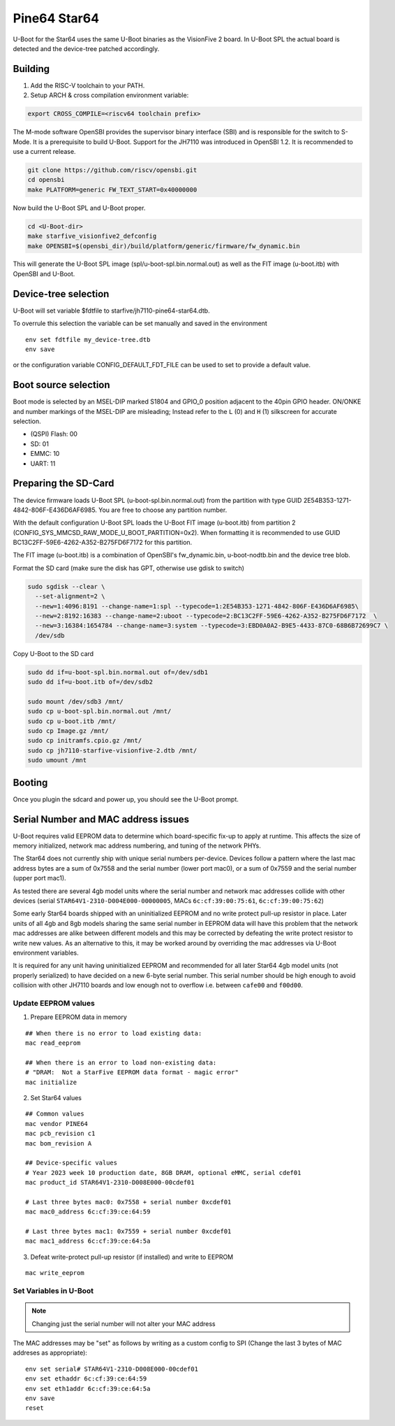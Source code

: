 .. SPDX-License-Identifier: GPL-2.0+

Pine64 Star64
=============

U-Boot for the Star64 uses the same U-Boot binaries as the VisionFive 2 board.
In U-Boot SPL the actual board is detected and the device-tree patched
accordingly.

Building
--------

1. Add the RISC-V toolchain to your PATH.
2. Setup ARCH & cross compilation environment variable:

.. code-block:: none

   export CROSS_COMPILE=<riscv64 toolchain prefix>

The M-mode software OpenSBI provides the supervisor binary interface (SBI) and
is responsible for the switch to S-Mode. It is a prerequisite to build U-Boot.
Support for the JH7110 was introduced in OpenSBI 1.2. It is recommended to use
a current release.

.. code-block:: console

	git clone https://github.com/riscv/opensbi.git
	cd opensbi
	make PLATFORM=generic FW_TEXT_START=0x40000000

Now build the U-Boot SPL and U-Boot proper.

.. code-block:: console

	cd <U-Boot-dir>
	make starfive_visionfive2_defconfig
	make OPENSBI=$(opensbi_dir)/build/platform/generic/firmware/fw_dynamic.bin

This will generate the U-Boot SPL image (spl/u-boot-spl.bin.normal.out) as well
as the FIT image (u-boot.itb) with OpenSBI and U-Boot.

Device-tree selection
---------------------

U-Boot will set variable $fdtfile to starfive/jh7110-pine64-star64.dtb.

To overrule this selection the variable can be set manually and saved in the
environment

::

    env set fdtfile my_device-tree.dtb
    env save

or the configuration variable CONFIG_DEFAULT_FDT_FILE can be used to set to
provide a default value.

Boot source selection
---------------------

Boot mode is selected by an MSEL-DIP marked S1804 and GPIO_0 position adjacent
to the 40pin GPIO header. ON/ONKE and number markings of the MSEL-DIP are
misleading; Instead refer to the ``L`` (0) and ``H`` (1) silkscreen for
accurate selection.

+ (QSPI) Flash: 00
+ SD: 01
+ EMMC: 10
+ UART: 11

Preparing the SD-Card
---------------------

The device firmware loads U-Boot SPL (u-boot-spl.bin.normal.out) from the
partition with type GUID 2E54B353-1271-4842-806F-E436D6AF6985. You are free
to choose any partition number.

With the default configuration U-Boot SPL loads the U-Boot FIT image
(u-boot.itb) from partition 2 (CONFIG_SYS_MMCSD_RAW_MODE_U_BOOT_PARTITION=0x2).
When formatting it is recommended to use GUID
BC13C2FF-59E6-4262-A352-B275FD6F7172 for this partition.

The FIT image (u-boot.itb) is a combination of OpenSBI's fw_dynamic.bin,
u-boot-nodtb.bin and the device tree blob.

Format the SD card (make sure the disk has GPT, otherwise use gdisk to switch)

.. code-block:: bash

	sudo sgdisk --clear \
	  --set-alignment=2 \
	  --new=1:4096:8191 --change-name=1:spl --typecode=1:2E54B353-1271-4842-806F-E436D6AF6985\
	  --new=2:8192:16383 --change-name=2:uboot --typecode=2:BC13C2FF-59E6-4262-A352-B275FD6F7172  \
	  --new=3:16384:1654784 --change-name=3:system --typecode=3:EBD0A0A2-B9E5-4433-87C0-68B6B72699C7 \
	  /dev/sdb

Copy U-Boot to the SD card

.. code-block:: bash

	sudo dd if=u-boot-spl.bin.normal.out of=/dev/sdb1
	sudo dd if=u-boot.itb of=/dev/sdb2

	sudo mount /dev/sdb3 /mnt/
	sudo cp u-boot-spl.bin.normal.out /mnt/
	sudo cp u-boot.itb /mnt/
	sudo cp Image.gz /mnt/
	sudo cp initramfs.cpio.gz /mnt/
	sudo cp jh7110-starfive-visionfive-2.dtb /mnt/
	sudo umount /mnt

Booting
-------

Once you plugin the sdcard and power up, you should see the U-Boot prompt.

Serial Number and MAC address issues
------------------------------------

U-Boot requires valid EEPROM data to determine which board-specific fix-up to
apply at runtime. This affects the size of memory initialized, network mac
address numbering, and tuning of the network PHYs.

The Star64 does not currently ship with unique serial numbers per-device.
Devices follow a pattern where the last mac address bytes are a sum of 0x7558
and the serial number (lower port mac0), or a sum of 0x7559 and the serial
number (upper port mac1).

As tested there are several 4gb model units where the serial number and network
mac addresses collide with other devices (serial
``STAR64V1-2310-D004E000-00000005``, MACs ``6c:cf:39:00:75:61``,
``6c:cf:39:00:75:62``)

Some early Star64 boards shipped with an uninitialized EEPROM and no write
protect pull-up resistor in place. Later units of all 4gb and 8gb models
sharing the same serial number in EEPROM data will have this problem that the
network mac addresses are alike between different models and this may be
corrected by defeating the write protect resistor to write new values. As an
alternative to this, it may be worked around by overriding the mac addresses
via U-Boot environment variables.

It is required for any unit having uninitialized EEPROM and recommended for
all later Star64 4gb model units (not properly serialized) to have decided on a
new 6-byte serial number. This serial number should be high enough to
avoid collision with other JH7110 boards and low enough not to overflow i.e.
between ``cafe00`` and ``f00d00``.

Update EEPROM values
^^^^^^^^^^^^^^^^^^^^

1. Prepare EEPROM data in memory

::

	## When there is no error to load existing data:
	mac read_eeprom

	## When there is an error to load non-existing data:
	# "DRAM:  Not a StarFive EEPROM data format - magic error"
	mac initialize

2. Set Star64 values

::

	## Common values
	mac vendor PINE64
	mac pcb_revision c1
	mac bom_revision A

	## Device-specific values
	# Year 2023 week 10 production date, 8GB DRAM, optional eMMC, serial cdef01
	mac product_id STAR64V1-2310-D008E000-00cdef01

	# Last three bytes mac0: 0x7558 + serial number 0xcdef01
	mac mac0_address 6c:cf:39:ce:64:59

	# Last three bytes mac1: 0x7559 + serial number 0xcdef01
	mac mac1_address 6c:cf:39:ce:64:5a

3. Defeat write-protect pull-up resistor (if installed) and write to EEPROM

::

	mac write_eeprom

Set Variables in U-Boot
^^^^^^^^^^^^^^^^^^^^^^^

.. note:: Changing just the serial number will not alter your MAC address

The MAC addresses may be "set" as follows by writing as a custom config to SPI
(Change the last 3 bytes of MAC addreses as appropriate):

::

	env set serial# STAR64V1-2310-D008E000-00cdef01
	env set ethaddr 6c:cf:39:ce:64:59
	env set eth1addr 6c:cf:39:ce:64:5a
	env save
	reset
